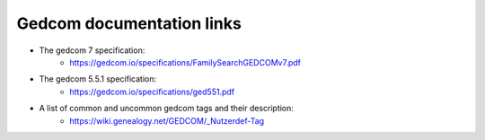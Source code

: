 ==========================
Gedcom documentation links
==========================


* The gedcom 7 specification:
	* https://gedcom.io/specifications/FamilySearchGEDCOMv7.pdf
* The gedcom 5.5.1 specification:
	* https://gedcom.io/specifications/ged551.pdf
* A list of common and uncommon gedcom tags and their description:
	* https://wiki.genealogy.net/GEDCOM/_Nutzerdef-Tag